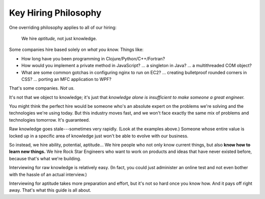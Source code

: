 .. _philosophy:

Key Hiring Philosophy
=====================

One overriding philosophy applies to all of our hiring:

.. rst-class:: boxed-quote

.. pull-quote::

   We hire *aptitude,* not just knowledge.


Some companies hire based solely on *what you know.* Things like:

.. rst-class:: tight

* How long have you been programming in Clojure/Python/C++/Fortran?
* How would you implement a private method in JavaScript?
  ... a singleton in Java?
  ... a multithreaded COM object?
* What are some common gotchas in configuring nginx to run on EC2?
  ... creating bulletproof rounded corners in CSS?
  ... porting an MFC application to WPF?

That's some companies. *Not us.*

It's not that we object to knowledge; it's just that
*knowledge alone is insufficient to make someone a great engineer.*

You might think the perfect hire would be someone who's an absolute expert
on the problems we're solving and the technologies we're using today.
But this industry moves fast, and we won't face exactly the same mix
of problems and technologies tomorrow. It's guaranteed.

Raw knowledge goes stale---sometimes very rapidly. (Look at the examples above.)
Someone whose entire value is locked up in a specific area of knowledge
just won't be able to evolve with our business.

So instead, we hire ability, potential, aptitude...
We hire people who not only know current things, but also **know how to learn new things.**
We hire Rock Star Engineers who want to work on products and ideas that have never existed before,
because that's what we're building.

Interviewing for raw knowledge is relatively easy.
(In fact, you could just administer an online test
and not even bother with the hassle of an actual interview.)

Interviewing for aptitude takes more preparation and effort,
but it's not so hard once you know how.
And it pays off right away.
That's what this guide is all about.
